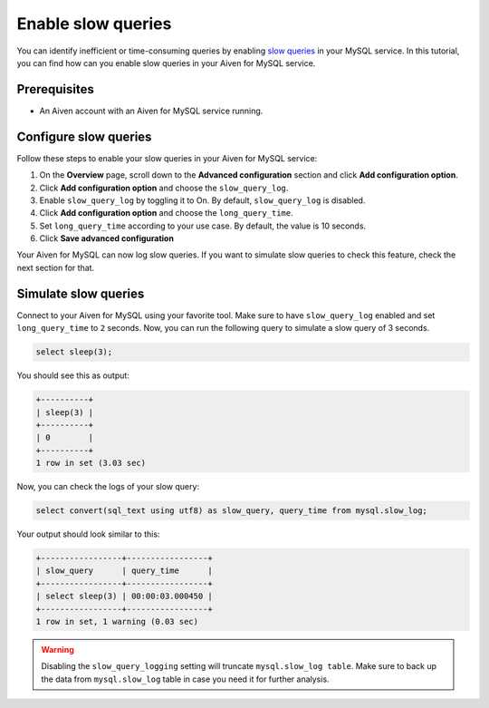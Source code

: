 Enable slow queries 
===================

You can identify inefficient or time-consuming queries by enabling `slow queries <https://dev.mysql.com/doc/refman/5.7/en/slow-query-log.html>`_ in your MySQL service. In this tutorial, you can find how can you enable slow queries in your Aiven for MySQL service.

Prerequisites
-------------

* An Aiven account with an Aiven for MySQL service running.

Configure slow queries
----------------------

Follow these steps to enable your slow queries in your Aiven for MySQL service:

1. On the **Overview** page, scroll down to the **Advanced configuration** section and click **Add configuration option**.
2. Click **Add configuration option** and choose the ``slow_query_log``. 
3. Enable ``slow_query_log`` by toggling it to On. By default, ``slow_query_log`` is disabled.
4. Click **Add configuration option** and choose the ``long_query_time``. 
5. Set ``long_query_time`` according to your use case. By default, the value is 10 seconds.
6. Click **Save advanced configuration**

Your Aiven for MySQL can now log slow queries. If you want to simulate slow queries to check this feature, check the next section for that.

Simulate slow queries
---------------------

Connect to your Aiven for MySQL using your favorite tool. Make sure to have ``slow_query_log`` enabled and set ``long_query_time`` to ``2`` seconds. Now, you can run the following query to simulate a slow query of 3 seconds.

.. code::

    select sleep(3);

You should see this as output:

.. code::

    +----------+
    | sleep(3) |
    +----------+
    | 0        |
    +----------+
    1 row in set (3.03 sec)

Now, you can check the logs of your slow query:

.. code::

    select convert(sql_text using utf8) as slow_query, query_time from mysql.slow_log;

Your output should look similar to this:

.. code::

    +-----------------+-----------------+
    | slow_query      | query_time      |
    +-----------------+-----------------+
    | select sleep(3) | 00:00:03.000450 |
    +-----------------+-----------------+
    1 row in set, 1 warning (0.03 sec)

.. warning::

   Disabling the ``slow_query_logging`` setting will truncate ``mysql.slow_log table``. Make sure to back up the data from ``mysql.slow_log`` table in case you need it for further analysis.
